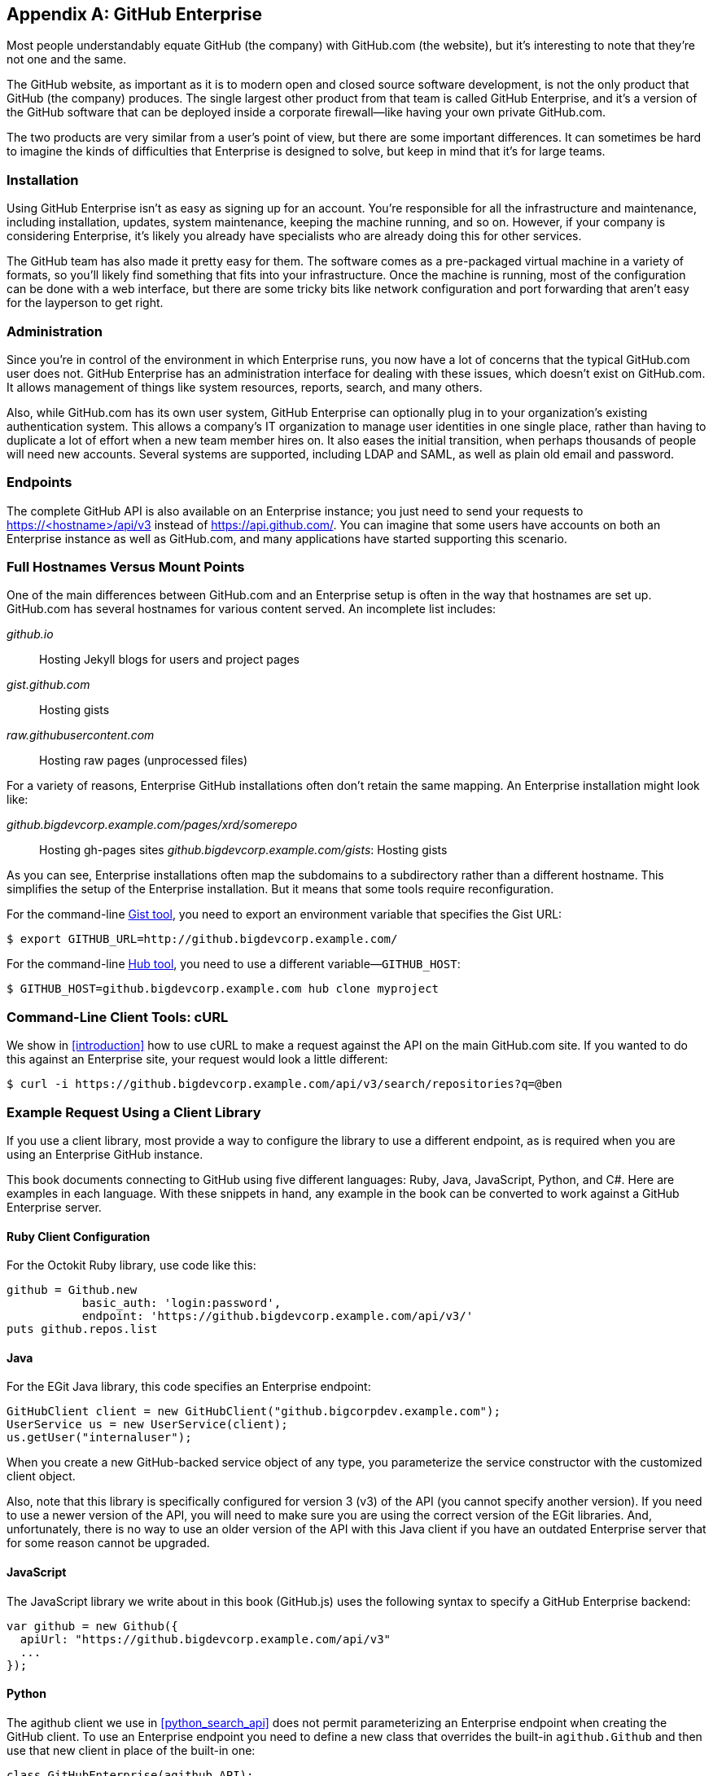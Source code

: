 [[appendix_b]]
[appendix]
== GitHub Enterprise


((("GitHub Enterprise", id="ix_appendix-enterprise-asciidoc0", range="startofrange")))Most people understandably equate GitHub (the company) with GitHub.com (the website), but it's interesting to note that they're not one and the same.

The GitHub website, as important as it is to modern open and closed source software development, is not the only product that GitHub (the company) produces.
The single largest other product from that team is called GitHub Enterprise, and it's a version of the GitHub software that can be deployed inside a corporate firewall&#x2014;like having your own private GitHub.com.

The two products are very similar from a user's point of view, but there are some important differences.
It can sometimes be hard to imagine the kinds of difficulties that Enterprise is designed to solve, but keep in mind that it's for large teams.

=== Installation

((("GitHub Enterprise","installation")))Using GitHub Enterprise isn't as easy as signing up for an account.
You're responsible for all the infrastructure and maintenance, including installation, updates, system maintenance, keeping the machine running, and so on.
However, if your company is considering Enterprise, it's likely you already have specialists who are already doing this for other services.

The GitHub team has also made it pretty easy for them.
The software comes as a pre-packaged virtual machine in a variety of formats, so you'll likely find something that fits into your infrastructure.
Once the machine is running, most of the configuration can be done with a web interface, but there are some tricky bits like network configuration and port forwarding that aren't easy for the layperson to get right.

=== Administration

((("GitHub Enterprise","administration")))Since you're in control of the environment in which Enterprise runs, you now have a lot of concerns that the typical GitHub.com user does not.
GitHub Enterprise has an administration interface for dealing with these issues, which doesn't exist on GitHub.com.
It allows management of things like system resources, reports, search, and many others.

Also, while GitHub.com has its own user system, GitHub Enterprise can optionally plug in to your organization's existing authentication system.
This allows a company's IT organization to manage user identities in one single place, rather than having to duplicate a lot of effort when a new team member hires on.
It also eases the initial transition, when perhaps thousands of people will need new accounts.
Several systems are supported, including LDAP and SAML, as well as plain old email and password.

=== Endpoints

((("GitHub Enterprise","endpoints")))The complete GitHub API is also available on an Enterprise instance;
you just need to send your requests to https://<hostname>/api/v3[]
instead of https://api.github.com/[]. You can imagine that some users
have accounts on both an Enterprise instance as well as GitHub.com,
and many applications have started supporting this scenario. 

=== Full Hostnames Versus Mount Points

((("GitHub Enterprise","full hostnames vs. mount points")))One of the main differences between GitHub.com and an Enterprise setup
is often in the way that hostnames are set up. GitHub.com has several
hostnames for various content served. An incomplete list includes:

_github.io_::
 Hosting Jekyll blogs for users and project pages
_gist.github.com_::
 Hosting gists
_raw.githubusercontent.com_::
 Hosting raw pages (unprocessed files)

For a variety of reasons, Enterprise GitHub installations often don't
retain the same mapping. An Enterprise installation might look like:

_github.bigdevcorp.example.com/pages/xrd/somerepo_::
 Hosting gh-pages sites
_github.bigdevcorp.example.com/gists_:
 Hosting gists

As you can see, Enterprise installations often map the subdomains to a
subdirectory rather than a different hostname. This simplifies the setup
of the Enterprise installation. But it means that some tools require
reconfiguration. 

For the command-line https://github.com/defunkt/gist[Gist tool], you need to export an environment 
variable that specifies the Gist URL:

[source,bash]
$ export GITHUB_URL=http://github.bigdevcorp.example.com/

For the command-line https://github.com/github/hub[Hub tool], you need to use a different
variable&#x2014;pass:[<code>GITHUB_HOST</code>]:

[source,bash]
$ GITHUB_HOST=github.bigdevcorp.example.com hub clone myproject

=== Command-Line Client Tools: cURL

((("cURL","and GitHub Enterprise")))((("GitHub Enterprise","and cURL")))We show in <<introduction>> how to use cURL to make a request against
the API on the main GitHub.com site. If you wanted to do this against
an Enterprise site, your request would look a little different:

[source,bash]
-----
$ curl -i https://github.bigdevcorp.example.com/api/v3/search/repositories?q=@ben
-----

=== Example Request Using a Client Library

((("GitHub Enterprise","example request using a client library")))If you use a client library, most provide a way
to configure the library to use a different endpoint, as is required
when you are using an Enterprise GitHub instance. 

This book documents connecting to GitHub using five different
languages: Ruby, Java, JavaScript, Python, and C#. Here are examples in
each language. With these snippets in hand, any example in the book
can be converted to work against a GitHub Enterprise server.

==== Ruby Client Configuration

((("GitHub Enterprise","Ruby client configuration")))((("Octokit","and GitHub Enterprise client configuration")))((("Ruby","client configuration with GitHub Enterprise")))For the Octokit Ruby library, use code like this:

[source,ruby]
-----
github = Github.new 
           basic_auth: 'login:password',
           endpoint: 'https://github.bigdevcorp.example.com/api/v3/'
puts github.repos.list
-----

==== Java

((("GitHub Enterprise","and Java")))((("Java","and GitHub Enterprise")))For the EGit Java library, this code specifies an Enterprise endpoint:

[source,java]
-----
GitHubClient client = new GitHubClient("github.bigcorpdev.example.com");
UserService us = new UserService(client);
us.getUser("internaluser");
-----

When you create a new GitHub-backed service object of any type, you
parameterize the service constructor with the customized client
object.

Also, note that this library is specifically configured for version 3 (v3) of the
API (you cannot specify another version). If you need to use a newer
version of the API, you will need to make sure you are using the
correct version of the EGit libraries. And, unfortunately, there is no
way to use an older version of the API with this Java client if you
have an outdated Enterprise server that for some reason cannot be
upgraded. 

==== JavaScript

((("GitHub Enterprise","and JavaScript library")))((("JavaScript","GitHub Enterprise and")))The JavaScript library we write about in this book (GitHub.js) uses the
following syntax to specify a GitHub Enterprise backend:

[source,javascript]
-----
var github = new Github({
  apiUrl: "https://github.bigdevcorp.example.com/api/v3"
  ...
});
-----

==== Python

((("GitHub Enterprise","and Python")))((("Python","and GitHub Enterprise")))The agithub client we use in <<python_search_api>> does not permit
parameterizing an Enterprise endpoint when creating the GitHub
client. To use an Enterprise endpoint you need to define a new class
that overrides the built-in `agithub.Github` and then use that new
client in place of the built-in one:

[source,py]
----
class GitHubEnterprise(agithub.API):
    def __init__(self, api_url, *args, **kwargs):
        props = ConnectionProperties(
                    api_url = api_url,
                    secure_http = True,
                    extra_headers = {
                        'accept' :    'application/vnd.github.v3+json'
                        }
                    )

        self.setClient(Client(*args, **kwargs))
        self.setConnectionProperties(props)

g = GitHubEnterprise('github.mycorp.com', 'myusername', 'mypassword')
----

==== C#

((("C&#35;")))((("GitHub Enterprise","and C&#35;")))The default behavior of the Octokit library is to connect to
GitHub.com, but it's relatively straightforward to give it another API
host instead. Simply replace the instantiation of the `GitHubClient`
object with something like this:

[source,csharp]
----
var ghe = new Uri("https://github.myenterprise.com/");
var client = new GitHubClient(new ProductHeaderValue("my-cool-app"), ghe);
----

=== Management API

((("GitHub Enterprise","and Management Console API")))((("Management Console API")))Enterprise servers have a special additional API section that isn't
available on GitHub.com, called the Management Console API. It allows
you to do things like check settings, maintain SSH keys, manage your
license, and so on. Nearly anything you can do from the web management
console, you can do through the API (so you can script management
tasks when desirable).

=== Documentation

((("GitHub Enterprise","documentation")))Documentation for the Enterprise API is available at https://developer.github.com/v3/enterprise[].(((range="endofrange", startref="ix_appendix-enterprise-asciidoc0")))

